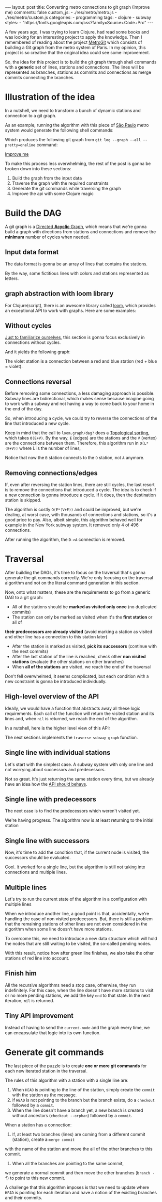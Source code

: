 #+BEGIN_EXPORT html
---
layout: post
title: Converting metro connections to git graph (Improve me)
comments: false
custom_js:
  - ./res/metro/metro.js
  - ./res/metro/custom.js
categories:
  - programming
tags:
  - clojure
  - subway
styles:
  - "https://fonts.googleapis.com/css?family=Source+Code+Pro"
---
#+END_EXPORT

#+ATTR_HTML: :target _blank
A few years ago, I was trying to learn Clojure, had read some books and was looking for an interesting project to apply the knowledge.
Then I remembered of reading about the project [[https://github.com/vbarbaresi/MetroGit][MetroGit]] which consists of building a Git graph from the metro system of Paris.
In my opinion, this project is so creative that the original idea could see some improvement.

So, the idea for this project is to build the git graph through shell commands with a *generic* set of lines, stations and connections.
The lines will be represented as branches, stations as commits and connections as merge commits connecting the branches.
	
* Illustration of the idea
In a nutshell, we need to transform a bunch of dynamic stations and connection to a git graph.

#+ATTR_HTML: :target _blank
As an example, running the algorithm with this piece of [[https://pt.saopaulomap360.com/mapa-metro-sao-paulo][São Paulo]]
metro system would generate the following shell commands:
[[./res/metro/metro-sp.png]]

#+BEGIN_SRC shell-script :exports result
# República
git checkout --orphan "Red"
git commit --allow-empty -m "República"
git branch -f "Yellow" HEAD

# Anhangabaú
git commit --allow-empty -m "Anhangabaú"

# Luz
git checkout "Yellow"
git commit --allow-empty -m "Luz"
git branch -f "Blue" HEAD

# Sao Bento
git checkout "Blue"
git commit --allow-empty -m "São Bento"

# Sé
git merge --strategy=ours --allow-unrelated-histories \
--no-ff --commit -m "Sé" Red

# Liberdade
git commit --allow-empty -m "Liberdade"

# Pedro II
git checkout  "Red"
git commit --allow-empty -m "Pedro II"
#+END_SRC

Which produces the following git graph from ~git log --graph --all --pretty=oneline~ command:

[[./res/metro/git-result.png]]

_Improve me_
# The next sections are gonna focus on each
# break down the components
To make this process less overwhelming, the rest of the post
is gonna be broken down into these sections:
1. Build the graph from the input data
2. Traverse the graph with the required constraints
3. Generate the git commands while traversing the graph
4. Improve the api with some Clojure magic

# This idea brings some complications regarding the constraints of this algorithm.
# 2. If there is a cycle, we need to remove the *minimum* number of stations.
# 3. The traversal needs to take into account the correct visitation order to build the correct git commands

* Build the DAG
#+ATTR_HTML: :target _blank
A git graph is a [[http://eagain.net/articles/git-for-computer-scientists/][Directed *Acyclic* Graph]], which means that we're gonna
build a graph with directions from stations and connections and remove the *minimum* number of cycles when needed.

** Input data format
#+ATTR_HTML: :target _blank
# Since Clojure is being used, let's represent this data in the [[https://clojure.github.io/clojure/clojure.edn-api.html][Extensible Data Notation (EDN)]].
# This way, it's not necessary to write extra code to transform between data types.

The data format is gonna be an array of lines that contains the stations.
#+BEGIN_SRC clojure :exports result
=> (def config [{:name "Red", :stations ["A", "C"]},
                {:name "Green", :stations ["B", "C"]}])

=> (:name (first config))
"Red"
=> (:stations (first config))
["A" "C"]
#+END_SRC

By the way, some fictitious lines with colors and stations represented as letters.

** graph abstraction with loom library
#+ATTR_HTML: :target _blank
For Clojure(script), there is an awesome library called [[https://github.com/aysylu/loom][loom]], which provides an exceptional API to work with graphs.
Here are some examples:
# It's gonna be the foundation of the project

#+BEGIN_SRC clojure :exports result
;; Create the graph with the connections
=> (def g1 (loom.graph/digraph ["A" "B"] ["B" "C"]))

;; Add the line name as an attribute of the node
=> (def g2 (-> g1
              (loom.attr/add-attr "A" :lines ["Blue"])
              (loom.attr/add-attr "B" :lines ["Blue"])
              (loom.attr/add-attr "C" :lines ["Blue" "Red"])))

=> (loom.graph/edges g2)
(["B" "C"] ["A" "B"])

=> (loom.graph/successors g2 "B")
#{"C"}

=> (loom.graph/predecessors g2 "B")
#{"A"}

=> (loom.attr/attr g2 "C" :lines)
["Blue" "Red"]

=> (loom.alg/dag? g2)
true
#+END_SRC

** Without cycles
_Just to familiarize ourselves_, this section is gonna focus exclusively in connections without cycles.
# In the planning phase of the new stations,
# the subway engineers don't care if they'll introduce a cycle in their infrastructure (why would they, right?!)

# Let's just start with the simplest case

# But, to start, let's not think about the cycles yet.

#+BEGIN_SRC clojure :exports result
(defn- add-line-information
  [graph stations line-name]
  (reduce
   (fn [g station]
     (let [current-line (or (loom.attr/attr g station :lines) [])]
       (->>
        (conj current-line line-name)
        (loom.attr/add-attr g station :lines))))
   graph
   (set (flatten stations))))

(defn build-graph-without-cycles
  [config]
  "Build a graph without worrying about cycles"
  (reduce
   (fn [graph line-config]
     (let [connections (partition 2 1 (:stations line-config))
           new-graph (apply loom.graph/digraph graph connections)]
       (add-line-information new-graph connections (:name line-config))))
   (loom.graph/digraph)
   config))

=> (def config [{:name "Red", :stations ["A", "C"]},
                {:name "Blue", :stations ["B", "C"]}])
=> (def g (build-graph-without-cycles config))

=> (loom.graph/edges g)
;; (["B" "C"] ["A" "C"])
=> (loom.graph/nodes g)
;;  #{"C" "B" "A"}
=> (loom.attr/attr g "A" :lines)
;; ["Red"]
=> (loom.attr/attr g "C" :lines)
;; ["Red" "Blue"]
#+END_SRC

And it yields the following graph:
#+BEGIN_EXPORT html
<div class="metro-animation">
  <div id="build-1" class="metro-graph"></div>
</div>
#+END_EXPORT

The violet station is a connection between a red and blue station (red + blue = violet).

** Connections reversal
Before removing some connections, a less damaging approach is possible.
Subway lines are bidirectional, which makes sense because
imagine going to work with a subway and not having a way to come back to your home in the end of the day.

So, when introducing a cycle, we could try to reverse the connections of the line that introduced a new cycle.

#+BEGIN_SRC clojure :exports result
(defn- reverse-stations
  [connections]
  (map
   (fn [info] [(second info) (first info)])
   (reverse connections)))

(defn- add-connections
  [graph connections]
  (let [new-graph (apply loom.graph/digraph graph connections)]
    (when (loom.alg/dag? new-graph) connections)))

(defn- valid-connection
  [graph line-config]
  (let [line-name (:name line-config)
        connections (partition 2 1 (:stations line-config))]
    (or (add-connections graph connections)
        (add-connections graph (reverse-stations connections)))))
#+END_SRC

#+BEGIN_SRC diff :exports result
;; in build-without-cycles function
-(defn build-graph-without-cycles
+(defn build-graph-with-reversal

- (let [connections (partition 2 1 (:stations line))
+ (let [connections (valid-connection graph line-config)

#+END_SRC

#+BEGIN_SRC clojure :exports result
=> (def config [{:name "Red" :stations ["B" "C" "D"]}
              {:name "Blue" :stations ["D", "B", "A"]}])

=> (def g (build-graph-with-reversal config))

=> (loom.graph/edges g)
;; (["C" "D"] ["B" "C"] ["B" "D"] ["D" "A"])

=> (loom.graph/predecessors g "D")
;; #{"C" "B"}
#+END_SRC

#+ATTR_HTML: :target _blank
Keep in mind that the call to ~loom.graph/dag?~ does a [[https://en.wikipedia.org/wiki/Topological_sorting][Topological sorting]], which takes ~O(E+V)~.
By the way, ~E~ (edges) are the stations and the ~V~ (vertex) are the connections between them.
Therefore, this algorithm run in ~O(L*(E+V))~ where L is the number of lines,

#+BEGIN_EXPORT html
<div class="metro-animation">
  <div id="build-2" class="metro-graph"></div>
</div>
#+END_EXPORT

Notice that now the ~B~ station connects to the ~D~ station, not ~A~ anymore.

#+BEGIN_EXPORT html
<div class="metro-animation">
  <div id="build-3" class="metro-graph"></div>
</div>
#+END_EXPORT

** Removing connections/edges

If, even after reversing the station lines, there are still cycles, the last resort is to remove the connections that introduced a cycle.
The idea is to check if a new connection is gonna introduce a cycle.
If it does, then the destination station is skipped.

#+BEGIN_SRC diff :exports result
;; in valid-connections function
(or (add-connections graph connections)
-  (add-connections graph (reverse-stations connections)))))
+  (add-connections graph (reverse-stations connections))
+  (connections-without-cycle graph (:stations line-config) line-name))))

#+END_SRC

#+BEGIN_SRC clojure :exports result
(defn- connections-without-cycle
  [graph stations line-name]
  (loop [g graph
         final-stations [(first stations)]
         iteration-stations (rest stations)]

    (if (empty? iteration-stations)
      (partition 2 1 final-stations)

      (let [new-graph
            (loom.graph/digraph g [(last final-stations)
                                   (first iteration-stations)])]
        (if (loom.alg/dag? new-graph)
          (recur new-graph
                 (conj final-stations (first iteration-stations))
                 (rest iteration-stations))

            (recur graph final-stations (rest iteration-stations)))))))

(def config [{:name "Red" :stations ["A" "B" "C" "D" "A"]}])
(def g (build-graph config))
=> (loom.graph/nodes g)
;; #{"C" "B" "A"}
=> (loom.graph/edges g)
;; (["B" "C"] ["A" "B"])
=> (loom.alg/dag? g)
;; true
#+END_SRC

The algorithm is costly ~O(E*(V+E))~ and could be improved,
but we're dealing, at worst case, with thousands of connections and stations, so it's a good price to pay.
Also, albeit simple, this algorithm behaved well for example in the New York subway system. It removed only 4 of 496 connections.

#+BEGIN_EXPORT html
<div class="metro-animation">
  <div id="build-4" class="metro-graph"></div>
</div>
#+END_EXPORT

After running the algorithm, the ~D->A~ connection is removed.
#+BEGIN_EXPORT html
<div class="metro-animation">
  <div id="build-5" class="metro-graph"></div>
</div>
#+END_EXPORT

* Traversal
After building the DAGs, it's time to focus on the traversal that's gonna generate the git commands correctly.
We're only focusing on the traversal algorithm and not on the literal command generation in this section.

Now, onto what matters, these are the requirements to go from a generic DAG to a git graph:
- All of the stations should be *marked as visited only once* (no duplicated commits)
- The station can only be marked as visited when it's the *first station* or all of 
*their predecessors are already visited* (avoid marking a station as visited and other line has a connection to this station later)
- After the station is marked as visited, *pick its successors* (continue with the next commits)
- After the last station of the line is reached, check other *non visited stations* (evaluate the other stations on other branches)
- When *all of the stations* are visited, we reach the end of the traversal

Don't fell overwhelmed, it seems complicated, but each condition with a new constraint is gonna be introduced individually.

** High-level overview of the API
Ideally, we would have a function that abstracts away all these logic requirements.
Each call of the function will return the visited station and its lines and, when ~nil~ is returned, we reach the end of the algorithm.

In a nutshell, here is the higher level view of this API:
#+BEGIN_SRC  clojure :exports result
(def config [{:name "Red" :stations ["A" "C"]}
             {:name "Blue" :stations ["B" "C"]}])

(def graph (build-graph config))

(def state1 (traverse-graph {:graph graph})
;; {:current-node "A" :current-line "Red" :graph graph-1}

(def state2 (traverse-graph state1))
;; {:current-node "B" :current-line "Blue" :graph graph-2}

(def state3 (traverse-graph state2))
;; {:current-node "C" :current-line ("Blue" "Red") :graph graph-3}

;; No more stations to process
(def state4 (traverse-graph state3))
;; nil
#+END_SRC

The next sections implements the ~traverse-subway-graph~ function.

** Single line with individual stations
Let's start with the simplest case. A subway system with only one line and not worrying about successors and predecessors.

#+BEGIN_EXPORT html
<div class="metro-animation">
  <div id="alg-1" class="metro-graph"></div>
</div>
#+END_EXPORT

#+BEGIN_SRC clojure :exports result
(defn- lines
  [graph node]
  (loom.attr/attr graph node :lines))

  (defn traverse-graph-single-line
  [state]
  (let [{:keys [graph current-node current-line]} state]
      (assoc state
             :current-line (lines graph current-node)
             :graph (loom.attr/add-attr graph current-node :visited true))))

(def config [{:name "Green" :stations ["A" "B" "C"]}])
(def g (build-graph config))

=> (def state1 (traverse-graph-single-line {:graph g :current-node "B"}))
;; {:current-node "B", :current-line ["Green"]}
=> (def state2 (traverse-graph-single-line state1))
;; {:current-node "B", :current-line ["Green"]}
#+END_SRC

#+BEGIN_EXPORT html
<i id="alg-2-button" class="icon-play fa-play"></i>
<div class="metro-animation">
  <div id="alg-2" class="metro-graph"></div>
</div>
#+END_EXPORT

Not so great. It's just returning the same station every time, but we already have an idea how the _API should behave_.

** Single line with predecessors
The next case is to find the predecessors which weren't visited yet.

#+BEGIN_SRC clojure :exports result
(defn visited?
  [graph station]
  (loom.attr/attr graph station :visited))

(defn find-predecessor
  [graph station]
  "Finds the non visited predecessors of station"
  (first (filter
          (fn [p] (not (visited? graph p)))
          (loom.graph/predecessors graph station))))

(defn traverse-graph-single-with-predecessors
  [state]
  (let [{:keys [graph current-node current-line]} state
        predecessor (metro.algorithm/find-predecessor graph current-node)]
    (cond
      (not (nil? predecessor))
      (traverse-graph2 (assoc state :current-node predecessor))

      :else
      (assoc state
             :current-line (metro.graph/lines graph current-node)
             :graph (attr/add-attr graph current-node :visited true)))))

=> (def config [{:name "Green" :stations ["A" "B" "C"]}])
=> (def g (build--graph config))
=> (def state1 (traverse-graph-with-predecessors {:graph g :current-node "B"}))
;; {:current-node "A", :current-line ["Green"]}
=> (def state2 (traverse-graph-with-predecessors state1))
;; {:current-node "A", :current-line ["Green"]}
#+END_SRC

#+BEGIN_EXPORT html
<i id="alg-3-button" class="icon-play fa-play"></i>
<div class="metro-animation">
  <div id="alg-3" class="metro-graph"></div>
</div>
#+END_EXPORT

We're having progress. The algorithm now is at least returning to the initial station

** Single line with successors
Now, it's time to add the condition that, if the current node is visited, the successors should be evaluated.

#+BEGIN_SRC clojure :exports result
(defn find-successors
  [graph node]
  (filter
   (fn [s] (not (visited? graph s)))
          (loom.graph/successors graph node)))

(defn traverse-graph-with-successors
  [state]
  (let [{:keys [graph current-node current-line]} state
        predecessor (metro.algorithm/find-predecessor graph current-node)
        successors (metro.algorithm/find-successors graph current-node)]
    (cond
      (not (nil? predecessor))
      (traverse-graph-3 (assoc state :current-node predecessor))

      (and (metro.algorithm/visited? graph current-node) (seq successors))
      (traverse-graph-3 (assoc state :current-node (first successors)))

      :else
      (assoc state
             :current-line (metro.graph/lines graph current-node)
             :graph (loom.attr/add-attr graph current-node :visited true)))))

=> (def config [{:name "Green" :stations ["A" "B" "C"]}])
=> (def g (build--graph config))
=> (def state1 (traverse-graph-with-successors {:graph g :current-node "B"}))
;; {:current-node "A", :current-line ["Green"]}
=> (def state2 (traverse-graph-with-successors state1))
;; {:current-node "B", :current-line ["Green"]}
=> (def state3 (traverse-graph-with-successors state2))
;; {:current-node "C", :current-line ["Green"]}
#+END_SRC

#+BEGIN_EXPORT html
<i id="alg-4-button" class="icon-play fa-play"></i>
<div class="metro-animation">
  <div id="alg-4" class="metro-graph"></div>
</div>
#+END_EXPORT

Cool. It worked for a single line, but the algorithm is still not taking into connections and multiple lines.

** Multiple lines
Let's try to run the current state of the algorithm in a configuration with multiple lines

#+BEGIN_EXPORT html
<i id="alg-5-button" class="icon-play fa-play"></i>
<div class="metro-animation">
  <div id="alg-5" class="metro-graph"></div>
</div>
#+END_EXPORT

When we introduce another line, a good point is that, accidentally, we're handling the case of non visited predecessors.
But, there is still a problem that the remaining stations of other lines are not even considered in the algorithm when some line doesn't have more stations.

To overcome this, we need to introduce a new data structure which will hold the nodes that are still waiting to be visited, the so-called pending nodes.

#+BEGIN_SRC clojure :exports result
(defn traverse-graph-4
  [state]
  (let [{:keys [graph current-node current-line pending-nodes end]} state
        predecessor (find-predecessor graph current-node)
        successors (find-successors graph current-node)]
    (cond
      (and (not (nil? predecessor)))
      (traverse-graph-4 (assoc state :current-node predecessor))

      (and (visited? graph current-node) (seq successors))
      (traverse-graph-4 (assoc state
                                    :current-node (first successors)
                                    :pending-nodes (concat pending-nodes (rest successors))))

      (and (visited? graph current-node) (empty? successors))
      (traverse-graph-4 (assoc state
                                    :current-node (first pending-nodes)
                                    :pending-nodes (rest pending-nodes)))

      :else
      (assoc state
             :pending-nodes (remove #{current-node} pending-nodes)
             :current-line (metro.graph/lines graph current-node)
             :graph (attr/add-attr graph current-node :visited true)))))


=> (def config [{:name "Green" :stations ["A", "B", "C"]},
             {:name "Red" :stations ["D", "B", "E"]}])
=> (def g (metro.blog/build-graph config))

=> (def state1 (metro.blog/traverse-graph4 {:graph g :current-node "B"}))
;; {:current-node "A", :pending-nodes (), :current-line ["Green"]}
=> (def state2 (metro.blog/traverse-graph4 state1))
;; {:current-node "D", :pending-nodes (), :current-line ["Red"]}
=> (def state3 (metro.blog/traverse-graph4 state2))
;; {:current-node "B", :pending-nodes (), :current-line ["Red" "Green"]}
=> (def state4 (metro.blog/traverse-graph4 state2))
;; {:current-node "E", :pending-nodes ("C"), :current-line ["Red"]}
=> (def state5 (metro.blog/traverse-graph4 state2))
;; {:current-node "E", :pending-nodes (), :current-line ["Green"]}
#+END_SRC

With this result, notice how after green line finishes, we also take the other stations of red line into account.

#+BEGIN_EXPORT html
<i id="alg-6-button" class="icon-play fa-play"></i>
<div class="metro-animation">
  <div id="alg-6" class="metro-graph"></div>
</div>
#+END_EXPORT

** Finish him
All the recursive algorithms need a stop case, otherwise, they run indefinitely.
For this case, when the line doesn't have more stations to visit or no more pending stations,
we add the key ~end~ to that state. In the next iteration, ~nil~ is returned.

#+BEGIN_EXPORT clojure exports: result
(defn traverse-graph6
  [state]
  (let [{:keys [graph current-node current-line pending-nodes end]} state
        predecessor (find-predecessor graph current-node)
        successors (find-successors graph current-node)]
    (cond
      end nil

      (and (not (nil? predecessor)))
      (traverse-graph6 (assoc state :current-node predecessor))

      (and (visited? graph current-node) (seq successors))
      (traverse-graph6 (assoc state
                              :current-node (first successors)
                              :pending-nodes (concat pending-nodes (rest successors))))

      (and (visited? graph current-node) (empty? successors))
      (traverse-graph6 (assoc state
                              :current-node (first pending-nodes)
                              :pending-nodes (rest pending-nodes)))

      (and (empty? successors) (empty? pending-nodes))
      (assoc state
             :current-line (metro.graph/lines graph current-node)
             :graph (loom.attr/add-attr graph current-node :visited true)
             :end true)

      :else
      (assoc state
             :pending-nodes (remove #{current-node} pending-nodes)
             :current-line (metro.graph/lines graph current-node)
             :graph (loom.attr/add-attr graph current-node :visited true)))))

(def config [{:name "Red" :stations ["A" "B" "C"]}])
(def graph (build-graph config))
(def state1 (traverse-subway-graph {:graph graph})
;; {:current-node "A" :current-line '("Red") :pending-nodes ()}
(def state2 (traverse-subway-graph state1))
;; {:current-node "B" :current-line '("Red") :pending-nodes ()}
(def state3 (traverse-subway-graph state2))
;; {:current-node "C" :current-line '("Red") :pending-nodes ()}
(def state4 (traverse-subway-graph state3))
;; nil
#+END_EXPORT

** Tiny API improvement
Instead of having to send the ~current-node~ and the graph every time, we can encapsulate that logic into its own function.

#+BEGIN_SRC clojure :exports result
(defn initial-state
  [graph]
  (let [station (first (loom.graph/nodes graph))]
    {:graph graph
     :pending-nodes ()
     :current-node station
     :current-line (lines graph station)}))

(def config [{:name "Red" :stations ["A" "B" "C"]}])
(def graph (build-graph config))
(def initial-state (initial-state config))
(def state1 (traverse-graph initial-state))
#+END_SRC

* Generate git commands
The last piece of the puzzle is to create *one or more git commands* for each new iterated station in the traversal.

The rules of this algorithm with a station with a single line are:
1. When ~HEAD~ is pointing to the line of the station, simply create the ~commit~ with the station as the message.
2. If ~HEAD~ is not pointing to the branch but the branch exists, do a ~checkout~ followed by a ~commit~.
3. When the line doesn't have a branch yet, a new branch is created without ancestors (~checkout --orphan~) followed by a ~commit~.

When a station has a connection:
1. If, at least two branches (lines) are coming from a different commit (station), create a ~merge commit~
with the name of the station and move the all of the other branches to this commit.
2. When all the branches are pointing to the same commit,
we generate a normal commit and then move the other branches (~branch -f~) to point to this new commit.

A challenge that this algorithm imposes is that we need to update where ~HEAD~ is pointing for each iteration and
have a notion of the existing branches and their commits.

# Initially, the idea was to use a library (jgit for example) to support the git operations to update a git repository with the new commands.
# But, with this approach, running the algorithms in the browser with Clojurescript would be impossible,
# so I decided to use native data structures to store the ~branches~, ~commits~ and ~HEAD~.

** Single line/branch
Again, starting with the simplest case, which is a single line which yields only ~checkout~ and ~commit~ commands.

#+BEGIN_SRC clojure :exports result
(defn git-checkout
  [branch current-branches]
  ;; current-branches have all the already created branches
  (if (contains? (set current-branches) branch)
    (str "git checkout \"" branch "\"")
    (str "git checkout --orphan \"" branch "\"")))

(defn git-commit
  [commit-name]
  (str "git commit --allow-empty -m \"" commit-name "\""))

  (defn create-git-commands1
  ([commit-name branch]
   (create-git-commands1 {} commit-name branch))

  ([state commit-name branch]
   (let [current-branch (:current-branch state)
         commands (atom [])]

     (if (nil? current-branch)
       (swap! commands conj (git-checkout commit-name branch)))

     (swap! commands conj (git-commit commit-name))

     (assoc state
            :commands (flatten (deref commands))
            :current-branch branch))))

;; The fnction receives only the commit and branches and it's not coupled with the traversal
=> (def state1 (create-git-commands1 "A" '("Blue")))
=> (:commands state1)
;; ("git checkout --orphan \"A\"" "git commit --allow-empty -m \"A\"")
=> (def state2 (create-git-commands1 state1 "B" '("Blue")))
=> (:commands state2)
;; ("git commit --allow-empty -m \"B\"")
=> (def state3 (create-git-commands1 state2 "C" '("Blue")))
=> (:commands state3)
;; ("git commit --allow-empty -m \"C\"")
#+END_SRC

#+ATTR_HTML: :target _blank
We're changing the variable ~commands~ in two different places of the same function.
The [[https://clojure.org/reference/atoms][atom]] construct was introduced to update a value in two different places of the same function,
but it doesn't make our function less immutable or pure.
This [[https://clojure.org/reference/transients][quote]] from Rich Hickey explains why this is not a problem.

#+BEGIN_QUOTE
#+BEGIN_EXPORT html
<p>
If a tree falls in the woods, does it make a sound? <br/>
If a pure function mutates some local data in order to produce an immutable return value, is that ok?
</p>
#+END_EXPORT
#+END_QUOTE

#+BEGIN_EXPORT html
<i id="alg-7-button" class="icon-play fa-play"></i>
<div class="metro-animation-git">
  <div id="alg-7" class="metro-graph"></div>
  <div id="alg-7-git" class="metro-git-container"></div>
</div>
#+END_EXPORT

** Multiple branches/lines
With a single connection, we generate only commits and a checkout to create the single branch in the beginning.
But, when dealing with multiple branches, we need to keep track of the existing state of our repository.

*** Emulating a git repository
When multiple lines/branches are involved, we need to keep track of the existing branches and their commits.
Instead of using a git library to fetch this information, we can represent this information as a plain old Clojure map.
Each new call to the algorithm will update the

As discussed previously, it was mentioned that native data structures would be used to hold the state of the repository.
Basically, this means:

#+BEGIN_SRC clojure :exports result
(def repo {:Red "B",
           :Blue "D"})

(def head :Red)
#+END_SRC

In real life, a ~HEAD~ points to a commit,
but our ~HEAD~ can point to a branch
because our algorithm doesn't need this extra complexity.

*** Finding the HEAD
In the beginning of the algorithm, we need to decide if we can stick with the current ~HEAD~.
If the same ~HEAD~ is picked, we can save unnecessaries ~checkout~ commands.

#+BEGIN_SRC clojure :exports result
(defn pick-head
  [current-head repo station-branches]
  (if (and
       (contains? (set station-branches) current-head)
       (contains? (set (keys repo)) current-head))
    current-head
    (first station-branches)))

;; Initial iteration
(def head1 (pick-head nil {} '("Blue")))
=> "Blue"
;; The iterated station has a Red and Blue branch,
;; but only the Blue branch exists in our repo
(def head2 (pick-head head1 {"Blue" "A"} '("Red" "Blue")))
=> "Blue"
;; We're gonna need to switch HEAD
;; because the Blue line is not in the iterated station
(def head3 (pick-head head2 {"Blue" "B" "Red" "B"} '("Red")))
=> "Red"
#+END_SRC

#+BEGIN_EXPORT html
<i id="alg-8-button" class="icon-play fa-play"></i>
<div class="metro-animation-git">
  <div id="alg-8" class="metro-graph"></div>
  <div id="alg-8-git" class="metro-git-container"></div>
</div>
#+END_EXPORT

*** Finding merge branches
When the iterated station has multiple branches and they're pointing to different commits, we generate a merge commit.

That's why we get
#+BEGIN_SRC clojure :exports result
(defn find-merge-branches
  [head repo branches]
  (let [head-station (get repo head)]
    (filter
     (fn [branch]
       (let [branch-station (get repo branch)]
         (and
          (not (nil? branch-station))
          (not= branch-station head-station)
          (not= branch head))))
     branches)))

(find-merge-branches nil {} '("Blue")
=> ()

(find-merge-branches "Blue" {"Blue" "A"} '("Red"))
=> ()

(find-merge-branches "Red" {"Blue" "A" "Red" "C"} '("Red" "Blue"))
=> ("Blue")
#+END_SRC


#+BEGIN_EXPORT html
<i id="alg-9-button" class="icon-play fa-play"></i>
<div class="metro-animation-git">
  <div id="alg-9" class="metro-graph"></div>
  <div id="alg-9-git" class="metro-git-container"></div>
</div>
#+END_EXPORT


*** Finding companion branches
When multiple branches are pointing to the same commit, we can't generate a merge commit
because it's _not permitted by design_.
If you try do so, git will raise the ~Already up to date~ message

Luckily, the algorithm to identify these cases is really simple.

#+BEGIN_SRC clojure :exports result
(defn find-companion-branches
  [head merging-branches branches]
  (->>
   (set/difference (set branches) (set merging-branches))
   (remove #{head})))

(find-companion-branches "Red" '("B") '())
=> ()
(find-companion-branches "Red" '() '("Red" "Blue"))
=> ("Blue")
#+END_SRC

#+BEGIN_EXPORT html
<i id="alg-10-button" class="icon-play fa-play"></i>
<div class="metro-animation-git">
  <div id="alg-10" class="metro-graph"></div>
  <div id="alg-10-git" class="metro-git-container"></div>
</div>
#+END_EXPORT

*** Fitting the pieces together
Now that we identify and classify both cases, we can fill the gaps with the remaining implementation.

The implementation is mostly the same compared with single lines but adding new constraints that take multiple branches into consideration.

#+BEGIN_SRC clojure :exports result
(defn git-force-branch
  [branches]
  (map (fn [branch] (str "git branch -f \"" branch "\" HEAD")) branches))

(defn git-merge
  [commit-name branches]
  (str "git merge --strategy=ours --allow-unrelated-histories --no-ff --commit -m \""
       commit-name
       "\" "
       (str/join " " branches)))

(defn update-repo
  [repo branches commit-name]
  (into repo (map (fn [branch] {branch commit-name}) branches)))

(defn create-git-commands
  ([commit-name branches]
   (create-git-commands2 {} commit-name branches))

  ([state commit-name branches]
   (let [repo (or (:repo state) {})
         head (:head state)
         commands (atom [])
         new-head (pick-head head repo branches)]

     (if-not (= head new-head)
       (swap! commands conj (git-checkout new-head (keys repo))))

     (let [merging-branches (find-divergent-branches new-head repo branches)
           remaining-branches (find-remaining-branches new-head merging-branches branches)]
       (if (> (count merging-branches) 0)
         (swap! commands conj (git-merge commit-name merging-branches))
         (swap! commands conj (git-commit commit-name)))

       (let [not-head-branches (concat merging-branches remaining-branches)]
         (swap! commands conj (git-force-branch not-head-branches))))

     (assoc state :commands (flatten (deref commands))
            :head new-head
            :repo (update-repo repo branches commit-name)))))

(def config
  [{:name "Green" :stations ["A", "D", "E"]},
   {:name "Red" :stations ["B", "D", "F", "G"]},
   {:name "Blue" :stations ["C", "D", "F", "H"]}])
(def g (build-graph config))

(def alg-state1 (traverse-graph (initial-state g)))
(def git-state1 (create-git-commands (:current-node alg-state1) (:current-line alg-state1)))

(def alg-state2 (traverse-graph alg-state1))
(def git-state2 (create-git-commands git-state1 (:current-node alg-state2) (:current-line alg-state2)))

(def alg-state3 (traverse-graph alg-state2))
(def git-state3 (create-git-commands git-state2 (:current-node alg-state3) (:current-line alg-state3)))

(def alg-state4 (traverse-graph alg-state3))
(def git-state4 (create-git-commands git-state3 (:current-node alg-state4) (:current-line alg-state4)))
(:commands git-state4)
=> ("git merge --strategy=ours --allow-unrelated-histories --no-ff --commit -m \"D\" Red Blue"
    "git branch -f \"Red\" HEAD"
    "git branch -f \"Blue\" HEAD")
(:head git-state4)
=> "Green"
(:repo git-state4)
=> {"Blue" "D", "Red" "D", "Green" "D"}
#+END_SRC

#+BEGIN_EXPORT html
<i id="alg-11-button" class="icon-play fa-play"></i>
<div class="metro-animation-git">
  <div id="alg-11" class="metro-graph"></div>
  <div id="alg-11-git" class="metro-git-container"></div>
</div>
#+END_EXPORT

* API improvements
We all can agree on one thing here: the current way to generating these commands really sucks.
You need to call a lot of boilerplate functions to get the job done.
Also, a lot of internal information, like state of the algorithm and the git repository, about the algorithm is being exposed in those calls.
The clients of this program are only interested in one thing: generate the git commands to a generic subway system.

Fortunately, Clojure got our back.

It's possible to produce our own custom collection-like by creating a new type using the ~deftype~ function that's gonna extend the ~ISeq~ interface.
In exchange, we need to implement 4 functions:
- *first*: The first element of the iteration when traversing the graph. If there is no more elements, it returns ~nil~.
- *more* for Clojure or *rest* for Clojurescript: Returns the rest of the collection without the first element. Always returns a collection
- *next*: Returns the next element of the iteration. Same as rest, but returns ~nil~ when there are no more elements.
- *seq*: Transforms the type in a sequence. In this case, our type is already a sequence, so we just return itself.

#+BEGIN_SRC clojure exports result
(declare seq-first seq-rest seq-next)

(deftype MetroGraph [algorithm-state git-state]
  clojure.lang.ISeq
  (first [self] (seq-first algorithm-state git-state))

  (more [self] (seq-rest self))

  (next [self] (seq-next algorithm-state git-state))

  (seq [self] self))

(defn seq-first
  [algorithm-state git-state]
  {:station (:current-node algorithm-state)
   :line (:current-line algorithm-state)
   :commands (:commands git-state)
   :state algorithm-state})

(defn seq-rest
  [self]
  (or (next self) '()))

(defn seq-next
  [algorithm-state git-state]
  (let [new-state (traverse-graph algorithm-state)]
    (when-not (nil? new-state)
      (let [new-git-state (create-git-commands git-state
                                                         (:current-node new-state)
                                                         (:current-line new-state))]
        (MetroGraph. new-state new-git-state)))))

(defn build-seq
  [initial-state]
  (MetroGraph. initial-state
               (metro.git/create-git-commands
                (:current-node initial-state)
                (:current-line initial-state))))

(defn metro-git-seq
  [config]
  (build-seq
   (-> config
       (build-graph)
       (initial-state)
       (traverse-graph))))

(def config [{:name "Red", :stations ["A", "C"]},
                {:name "Green", :stations ["B", "C"]}])
(:commands (first (metro-git-seq config)))

(:line (last (metro-git-seq config)))

(:station (second (metro-git-seq config)))
#+END_SRC

# Now we have a simple,

We now have a simple and encapsulated way of executing the creation and traversal of the graph and generation of the commands.
With this type we can reuse some ready-made functions, like ~filter~, ~map~ and ~reduce~

# We can use [[https://clojure.org/reference/sequences#_the_seq_library%0A][several functions]]

#+BEGIN_SRC clojure exports result
;; load-from-file not implemented
(def nyc-config (load-from-file "nyc.txt"))
(def nyc-seq (metro-git-seq nyc-config))

;; lines of  New York City
(sort (set (flatten (map :line nyc-seq))))
=> ("1" "2" "3" "4" "5" "6" "7" "A" "B" "C" "D"
    "E" "F" "G" "J" "L" "M" "N" "Q" "R" "W" "Z")

;; Stations that have more than 6 connections
(map :station (filter #(> (count (:line %)) 6) nyc-seq))
=> ("West 4 Street - Washington Square / 6 Avenue" 
    "Atlantic Avenue / Barclays Center")

;; Number of merge commits
(count (filter #(str/starts-with? % "git merge") (mapcat :commands nyc-seq)))
=> 62
#+END_SRC

But, the most important part is creating a new file with the git commands.

#+BEGIN_SRC clojure exports result
;; Write the git commands to a file
(spit "nyc.sh" (str/join "\n" (mapcat :commands nyc-seq)))
#+END_SRC

#+BEGIN_SRC shell exports result
mkdir nyc_repo && cd nyc_repo
git init
sh ../nyc.sh

git log --oneline
# 670b346 (HEAD -> M) Forest Avenue / 67 Avenue
# eb8a8e4 Hewes Street / Broadway
# 6a97c04 Lorimer Street / Broadway
# cfddc65 Flushing Avenue / Broadway
# c503053 Kosciuszko Street / Broadway
# 1cb5df7 Halsey Street / Broadway
#+END_SRC

* That's it, folks
Phew. We finally finished the journey of mapping git commands of a subway system.
I hope it was a pleasant experience and you learned something new.

I wanna thank the creators of [[https://github.com/vbarbaresi/MetroGit][MetroGit]] (Paris) which I saw the original idea
and [[https://github.com/bburky/git-dc-metro][git-dc-metro]] (Washington) which I took the inspiration of the format of the commands =P

If you're curious, the code for the project [[https://github.com/gjhenrique/metro-clojure][metro-clojure]] is in github.
In there, you'll find the complete code of the algorithm and the animations.
If you want to, you can open an issue requesting a new city.

Also, sorry for the CPU usage of the animations. ;)

